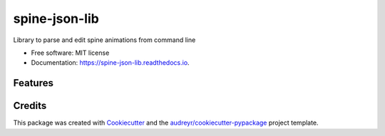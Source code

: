 ==============
spine-json-lib
==============

Library to parse and edit spine animations from command line


* Free software: MIT license
* Documentation: https://spine-json-lib.readthedocs.io.


Features
--------



Credits
-------

This package was created with Cookiecutter_ and the `audreyr/cookiecutter-pypackage`_ project template.

.. _Cookiecutter: https://github.com/audreyr/cookiecutter
.. _`audreyr/cookiecutter-pypackage`: https://github.com/audreyr/cookiecutter-pypackage
